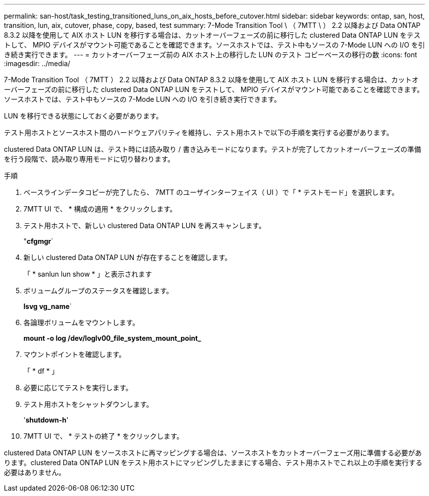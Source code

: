 ---
permalink: san-host/task_testing_transitioned_luns_on_aix_hosts_before_cutover.html 
sidebar: sidebar 
keywords: ontap, san, host, transition, lun, aix, cutover, phase, copy, based, test 
summary: 7-Mode Transition Tool \ （ 7MTT \ ） 2.2 以降および Data ONTAP 8.3.2 以降を使用して AIX ホスト LUN を移行する場合は、カットオーバーフェーズの前に移行した clustered Data ONTAP LUN をテストして、 MPIO デバイスがマウント可能であることを確認できます。ソースホストでは、テスト中もソースの 7-Mode LUN への I/O を引き続き実行できます。 
---
= カットオーバーフェーズ前の AIX ホスト上の移行した LUN のテスト コピーベースの移行の数
:icons: font
:imagesdir: ../media/


[role="lead"]
7-Mode Transition Tool （ 7MTT ） 2.2 以降および Data ONTAP 8.3.2 以降を使用して AIX ホスト LUN を移行する場合は、カットオーバーフェーズの前に移行した clustered Data ONTAP LUN をテストして、 MPIO デバイスがマウント可能であることを確認できます。ソースホストでは、テスト中もソースの 7-Mode LUN への I/O を引き続き実行できます。

LUN を移行できる状態にしておく必要があります。

テスト用ホストとソースホスト間のハードウェアパリティを維持し、テスト用ホストで以下の手順を実行する必要があります。

clustered Data ONTAP LUN は、テスト時には読み取り / 書き込みモードになります。テストが完了してカットオーバーフェーズの準備を行う段階で、読み取り専用モードに切り替わります。

.手順
. ベースラインデータコピーが完了したら、 7MTT のユーザインターフェイス（ UI ）で「 * テストモード」を選択します。
. 7MTT UI で、 * 構成の適用 * をクリックします。
. テスト用ホストで、新しい clustered Data ONTAP LUN を再スキャンします。
+
"*cfgmgr*`

. 新しい clustered Data ONTAP LUN が存在することを確認します。
+
「 * sanlun lun show * 」と表示されます

. ボリュームグループのステータスを確認します。
+
*lsvg vg_name*`

. 各論理ボリュームをマウントします。
+
*mount -o log /dev/loglv00_file_system_mount_point_*

. マウントポイントを確認します。
+
「 * df * 」

. 必要に応じてテストを実行します。
. テスト用ホストをシャットダウンします。
+
'*shutdown-h*'

. 7MTT UI で、 * テストの終了 * をクリックします。


clustered Data ONTAP LUN をソースホストに再マッピングする場合は、ソースホストをカットオーバーフェーズ用に準備する必要があります。clustered Data ONTAP LUN をテスト用ホストにマッピングしたままにする場合、テスト用ホストでこれ以上の手順を実行する必要はありません。

